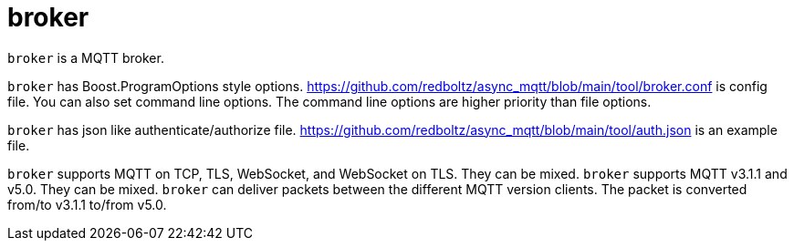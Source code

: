 = broker

`broker` is a MQTT broker.

`broker` has Boost.ProgramOptions style options.
https://github.com/redboltz/async_mqtt/blob/main/tool/broker.conf is config file.
You can also set command line options. The command line options are higher priority than file options.

`broker` has json like authenticate/authorize file.
https://github.com/redboltz/async_mqtt/blob/main/tool/auth.json is an example file.

`broker` supports MQTT on TCP, TLS, WebSocket, and WebSocket on TLS. They can be mixed. `broker` supports MQTT v3.1.1 and v5.0. They can be mixed. `broker` can deliver packets between the different MQTT version clients. The packet is converted from/to v3.1.1 to/from v5.0.
